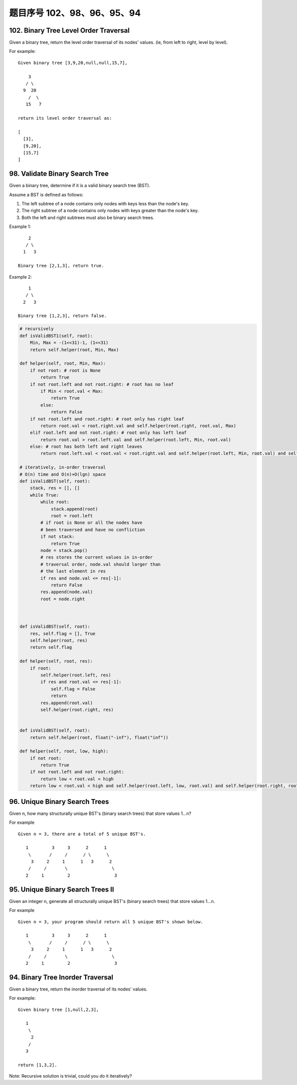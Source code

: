 题目序号 102、98、96、95、94
==============================================================





102. Binary Tree Level Order Traversal
--------------------------------------

Given a binary tree, return the level order traversal of its nodes' values. (ie, from left to right, level by level).

For example:
::
    Given binary tree [3,9,20,null,null,15,7],

        3
       / \
      9  20
        /  \
       15   7

    return its level order traversal as:

    [
      [3],
      [9,20],
      [15,7]
    ]



98. Validate Binary Search Tree
-------------------------------


Given a binary tree, determine if it is a valid binary search tree (BST).

Assume a BST is defined as follows:

#. The left subtree of a node contains only nodes with keys less than the node's key.
#. The right subtree of a node contains only nodes with keys greater than the node's key.
#. Both the left and right subtrees must also be binary search trees.

Example 1:
::
        2
       / \
      1   3

    Binary tree [2,1,3], return true.

Example 2:
::
        1
       / \
      2   3

    Binary tree [1,2,3], return false. 

.. code-block:: python

        
    # recursively
    def isValidBST1(self, root):
        Min, Max = -(1<<31)-1, (1<<31)
        return self.helper(root, Min, Max)
        
    def helper(self, root, Min, Max):
        if not root: # root is None
            return True
        if not root.left and not root.right: # root has no leaf
            if Min < root.val < Max:
                return True
            else:
                return False
        if not root.left and root.right: # root only has right leaf
            return root.val < root.right.val and self.helper(root.right, root.val, Max)
        elif root.left and not root.right: # root only has left leaf
            return root.val > root.left.val and self.helper(root.left, Min, root.val)
        else: # root has both left and right leaves
            return root.left.val < root.val < root.right.val and self.helper(root.left, Min, root.val) and self.helper(root.right, root.val, Max)

    # iteratively, in-order traversal
    # O(n) time and O(n)+O(lgn) space
    def isValidBST(self, root):
        stack, res = [], []
        while True:
            while root:
                stack.append(root)
                root = root.left
            # if root is None or all the nodes have 
            # been traversed and have no confliction 
            if not stack:
                return True
            node = stack.pop()
            # res stores the current values in in-order 
            # traversal order, node.val should larger than
            # the last element in res
            if res and node.val <= res[-1]:
                return False
            res.append(node.val)
            root = node.right
        
        
        
    def isValidBST(self, root):
        res, self.flag = [], True
        self.helper(root, res)
        return self.flag
        
    def helper(self, root, res):
        if root:
            self.helper(root.left, res)
            if res and root.val <= res[-1]:
                self.flag = False
                return
            res.append(root.val)
            self.helper(root.right, res)
        
        
    def isValidBST(self, root):
        return self.helper(root, float("-inf"), float("inf"))
        
    def helper(self, root, low, high):
        if not root:
            return True
        if not root.left and not root.right:
            return low < root.val < high
        return low < root.val < high and self.helper(root.left, low, root.val) and self.helper(root.right, root.val, high)
        
        


96. Unique Binary Search Trees
------------------------------


Given n, how many structurally unique BST's (binary search trees) that store values 1...n?

For example
::
    Given n = 3, there are a total of 5 unique BST's.

       1         3     3      2      1
        \       /     /      / \      \
         3     2     1      1   3      2
        /     /       \                 \
       2     1         2                 3


95. Unique Binary Search Trees II
---------------------------------

Given an integer n, generate all structurally unique BST's (binary search trees) that store values 1...n.

For example
::
    Given n = 3, your program should return all 5 unique BST's shown below.

       1         3     3      2      1
        \       /     /      / \      \
         3     2     1      1   3      2
        /     /       \                 \
       2     1         2                 3



94. Binary Tree Inorder Traversal
---------------------------------


Given a binary tree, return the inorder traversal of its nodes' values.

For example:
::
    Given binary tree [1,null,2,3],

       1
        \
         2
        /
       3

    return [1,3,2].

Note: Recursive solution is trivial, could you do it iteratively?


